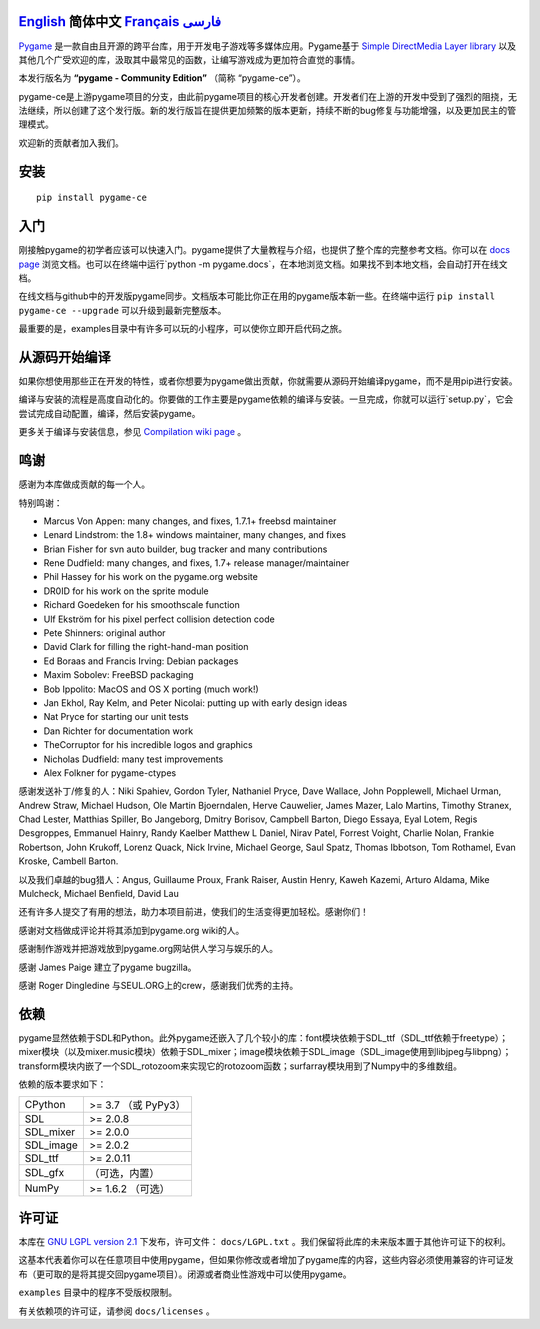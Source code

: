 .. image:: https://raw.githubusercontent.com/pygame-community/pygame-ce/main/docs/reST/_static/pygame_logo.svg
  :alt: pygame
  :target: https://pyga.me/


|DocsStatus| 
|PyPiVersion| |PyPiLicense|
|Python3| |GithubCommits| |BlackFormatBadge|

`English`_ **简体中文** `Français`_ `فارسی`_
----

Pygame_ 是一款自由且开源的跨平台库，用于开发电子游戏等多媒体应用。Pygame基于 `Simple DirectMedia Layer library`_ 以及其他几个广受欢迎的库，汲取其中最常见的函数，让编写游戏成为更加符合直觉的事情。

本发行版名为 **“pygame - Community Edition”** （简称 “pygame-ce”）。

pygame-ce是上游pygame项目的分支，由此前pygame项目的核心开发者创建。开发者们在上游的开发中受到了强烈的阻挠，无法继续，所以创建了这个发行版。新的发行版旨在提供更加频繁的版本更新，持续不断的bug修复与功能增强，以及更加民主的管理模式。

欢迎新的贡献者加入我们。

安装
------------

::

   pip install pygame-ce


入门
----

刚接触pygame的初学者应该可以快速入门。pygame提供了大量教程与介绍，也提供了整个库的完整参考文档。你可以在 `docs page`_ 浏览文档。也可以在终端中运行`python -m pygame.docs`，在本地浏览文档。如果找不到本地文档，会自动打开在线文档。

在线文档与github中的开发版pygame同步。文档版本可能比你正在用的pygame版本新一些。在终端中运行 ``pip install pygame-ce --upgrade`` 可以升级到最新完整版本。

最重要的是，examples目录中有许多可以玩的小程序，可以使你立即开启代码之旅。

从源码开始编译
--------------------

如果你想使用那些正在开发的特性，或者你想要为pygame做出贡献，你就需要从源码开始编译pygame，而不是用pip进行安装。

编译与安装的流程是高度自动化的。你要做的工作主要是pygame依赖的编译与安装。一旦完成，你就可以运行`setup.py`，它会尝试完成自动配置，编译，然后安装pygame。

更多关于编译与安装信息，参见 `Compilation wiki page`_ 。

鸣谢
-------

感谢为本库做成贡献的每一个人。

特别鸣谢：

* Marcus Von Appen: many changes, and fixes, 1.7.1+ freebsd maintainer
* Lenard Lindstrom: the 1.8+ windows maintainer, many changes, and fixes
* Brian Fisher for svn auto builder, bug tracker and many contributions
* Rene Dudfield: many changes, and fixes, 1.7+ release manager/maintainer
* Phil Hassey for his work on the pygame.org website
* DR0ID for his work on the sprite module
* Richard Goedeken for his smoothscale function
* Ulf Ekström for his pixel perfect collision detection code
* Pete Shinners: original author
* David Clark for filling the right-hand-man position
* Ed Boraas and Francis Irving: Debian packages
* Maxim Sobolev: FreeBSD packaging
* Bob Ippolito: MacOS and OS X porting (much work!)
* Jan Ekhol, Ray Kelm, and Peter Nicolai: putting up with early design ideas
* Nat Pryce for starting our unit tests
* Dan Richter for documentation work
* TheCorruptor for his incredible logos and graphics
* Nicholas Dudfield: many test improvements
* Alex Folkner for pygame-ctypes

感谢发送补丁/修复的人：Niki Spahiev, Gordon
Tyler, Nathaniel Pryce, Dave Wallace, John Popplewell, Michael Urman,
Andrew Straw, Michael Hudson, Ole Martin Bjoerndalen, Herve Cauwelier,
James Mazer, Lalo Martins, Timothy Stranex, Chad Lester, Matthias
Spiller, Bo Jangeborg, Dmitry Borisov, Campbell Barton, Diego Essaya,
Eyal Lotem, Regis Desgroppes, Emmanuel Hainry, Randy Kaelber
Matthew L Daniel, Nirav Patel, Forrest Voight, Charlie Nolan,
Frankie Robertson, John Krukoff, Lorenz Quack, Nick Irvine,
Michael George, Saul Spatz, Thomas Ibbotson, Tom Rothamel, Evan Kroske,
Cambell Barton.

以及我们卓越的bug猎人：Angus, Guillaume Proux, Frank
Raiser, Austin Henry, Kaweh Kazemi, Arturo Aldama, Mike Mulcheck,
Michael Benfield, David Lau

还有许多人提交了有用的想法，助力本项目前进，使我们的生活变得更加轻松。感谢你们！

感谢对文档做成评论并将其添加到pygame.org wiki的人。

感谢制作游戏并把游戏放到pygame.org网站供人学习与娱乐的人。

感谢 James Paige 建立了pygame bugzilla。

感谢 Roger Dingledine 与SEUL.ORG上的crew，感谢我们优秀的主持。

依赖
------------

pygame显然依赖于SDL和Python。此外pygame还嵌入了几个较小的库：font模块依赖于SDL_ttf（SDL_ttf依赖于freetype）；mixer模块（以及mixer.music模块）依赖于SDL_mixer；image模块依赖于SDL_image（SDL_image使用到libjpeg与libpng）；transform模块内嵌了一个SDL_rotozoom来实现它的rotozoom函数；surfarray模块用到了Numpy中的多维数组。

依赖的版本要求如下：


+----------+------------------------+
| CPython  | >= 3.7 （或 PyPy3）    |
+----------+------------------------+
| SDL      | >= 2.0.8               |
+----------+------------------------+
| SDL_mixer| >= 2.0.0               |
+----------+------------------------+
| SDL_image| >= 2.0.2               |
+----------+------------------------+
| SDL_ttf  | >= 2.0.11              |
+----------+------------------------+
| SDL_gfx  | （可选，内置）         |
+----------+------------------------+
| NumPy    | >= 1.6.2 （可选）      |
+----------+------------------------+



许可证
-------

本库在 `GNU LGPL version 2.1`_ 下发布，许可文件： ``docs/LGPL.txt`` 。我们保留将此库的未来版本置于其他许可证下的权利。

这基本代表着你可以在任意项目中使用pygame，但如果你修改或者增加了pygame库的内容，这些内容必须使用兼容的许可证发布（更可取的是将其提交回pygame项目）。闭源或者商业性游戏中可以使用pygame。

``examples`` 目录中的程序不受版权限制。

有关依赖项的许可证，请参阅 ``docs/licenses`` 。



.. |PyPiVersion| image:: https://img.shields.io/pypi/v/pygame-ce.svg?v=1
   :target: https://pypi.python.org/pypi/pygame-ce

.. |PyPiLicense| image:: https://img.shields.io/pypi/l/pygame-ce.svg?v=1
   :target: https://pypi.python.org/pypi/pygame-ce

.. |Python3| image:: https://img.shields.io/badge/python-3-blue.svg?v=1

.. |GithubCommits| image:: https://img.shields.io/github/commits-since/pygame-community/pygame-ce/2.3.0.svg
   :target: https://github.com/pygame-community/pygame-ce/compare/2.3.0...main

.. |DocsStatus| image:: https://img.shields.io/website?down_message=offline&label=docs&up_message=online&url=https%3A%2F%2Fpyga.me%2Fdocs%2F
   :target: https://pyga.me/docs/

.. |BlackFormatBadge| image:: https://img.shields.io/badge/code%20style-black-000000.svg
    :target: https://github.com/psf/black

.. _pygame: https://www.pyga.me
.. _Simple DirectMedia Layer library: https://www.libsdl.org
.. _We need your help: https://www.pygame.org/contribute.html
.. _Compilation wiki page: https://github.com/pygame-community/pygame-ce/wiki#compiling
.. _docs page: https://pyga.me/docs
.. _GNU LGPL version 2.1: https://www.gnu.org/copyleft/lesser.html

.. _English: ./../../README.rst
.. _Français: README.fr.rst
.. _فارسی: README.fa.rst